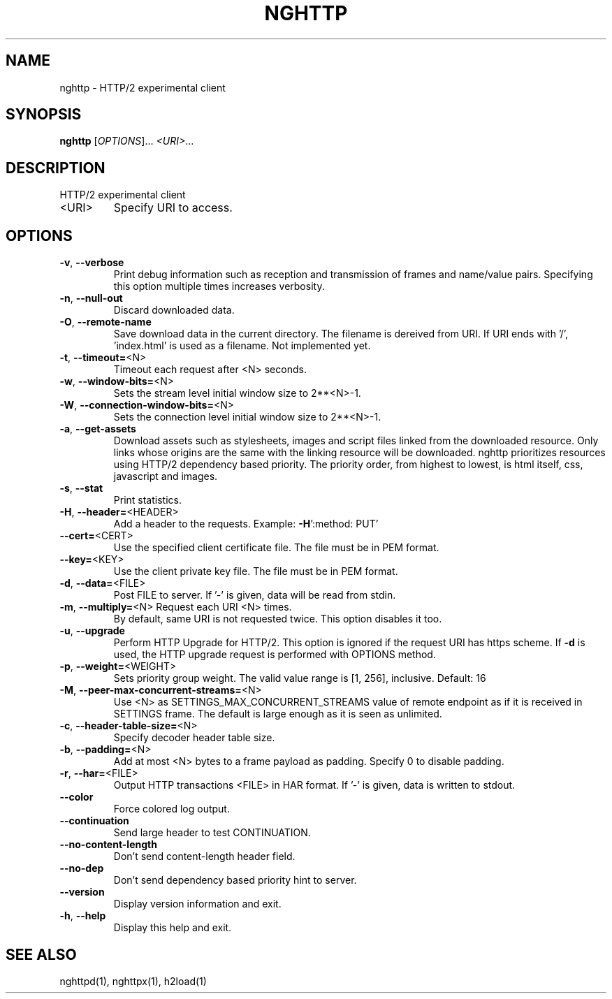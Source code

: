 .\" DO NOT MODIFY THIS FILE!  It was generated by help2man 1.46.4.
.TH NGHTTP "1" "December 2014" "nghttp nghttp2/0.6.8-DEV" "User Commands"
.SH NAME
nghttp \- HTTP/2 experimental client
.SH SYNOPSIS
.B nghttp
[\fI\,OPTIONS\/\fR]... \fI\,<URI>\/\fR...
.SH DESCRIPTION
HTTP/2 experimental client
.TP
<URI>
Specify URI to access.
.SH OPTIONS
.TP
\fB\-v\fR, \fB\-\-verbose\fR
Print  debug information  such  as reception  and
transmission  of  frames  and  name/value  pairs.
Specifying this  option multiple  times increases
verbosity.
.TP
\fB\-n\fR, \fB\-\-null\-out\fR
Discard downloaded data.
.TP
\fB\-O\fR, \fB\-\-remote\-name\fR
Save download data in the current directory.  The
filename is dereived from  URI.  If URI ends with
\&'/',  'index.html' is  used as  a filename.   Not
implemented yet.
.TP
\fB\-t\fR, \fB\-\-timeout=\fR<N>
Timeout each request after <N> seconds.
.TP
\fB\-w\fR, \fB\-\-window\-bits=\fR<N>
Sets  the stream  level  initial  window size  to
2**<N>\-1.
.TP
\fB\-W\fR, \fB\-\-connection\-window\-bits=\fR<N>
Sets the connection level  initial window size to
2**<N>\-1.
.TP
\fB\-a\fR, \fB\-\-get\-assets\fR
Download assets  such as stylesheets,  images and
script files linked from the downloaded resource.
Only links  whose origins  are the same  with the
linking  resource  will  be  downloaded.   nghttp
prioritizes  resources  using  HTTP/2  dependency
based priority.  The priority order, from highest
to lowest,  is html  itself, css,  javascript and
images.
.TP
\fB\-s\fR, \fB\-\-stat\fR
Print statistics.
.TP
\fB\-H\fR, \fB\-\-header=\fR<HEADER>
Add   a  header   to   the  requests.    Example:
\fB\-H\fR':method: PUT'
.TP
\fB\-\-cert=\fR<CERT>
Use the  specified client certificate  file.  The
file must be in PEM format.
.TP
\fB\-\-key=\fR<KEY>
Use the  client private key file.   The file must
be in PEM format.
.TP
\fB\-d\fR, \fB\-\-data=\fR<FILE>
Post FILE to  server. If '\-' is  given, data will
be read from stdin.
.TP
\fB\-m\fR, \fB\-\-multiply=\fR<N> Request each URI <N> times.
By default, same URI
is not requested twice.   This option disables it
too.
.TP
\fB\-u\fR, \fB\-\-upgrade\fR
Perform HTTP Upgrade for  HTTP/2.  This option is
ignored if the request  URI has https scheme.  If
\fB\-d\fR is used, the HTTP upgrade request is performed
with OPTIONS method.
.TP
\fB\-p\fR, \fB\-\-weight=\fR<WEIGHT>
Sets  priority  group  weight.  The  valid  value
range is [1, 256], inclusive.
Default: 16
.TP
\fB\-M\fR, \fB\-\-peer\-max\-concurrent\-streams=\fR<N>
Use <N>  as SETTINGS_MAX_CONCURRENT_STREAMS value
of  remote  endpoint  as  if it  is  received  in
SETTINGS frame.   The default is large  enough as
it is seen as unlimited.
.TP
\fB\-c\fR, \fB\-\-header\-table\-size=\fR<N>
Specify decoder header table size.
.TP
\fB\-b\fR, \fB\-\-padding=\fR<N>
Add  at most  <N>  bytes to  a  frame payload  as
padding.  Specify 0 to disable padding.
.TP
\fB\-r\fR, \fB\-\-har=\fR<FILE>
Output  HTTP transactions  <FILE> in  HAR format.
If '\-' is given, data is written to stdout.
.TP
\fB\-\-color\fR
Force colored log output.
.TP
\fB\-\-continuation\fR
Send large header to test CONTINUATION.
.TP
\fB\-\-no\-content\-length\fR
Don't send content\-length header field.
.TP
\fB\-\-no\-dep\fR
Don't  send  dependency  based priority  hint  to
server.
.TP
\fB\-\-version\fR
Display version information and exit.
.TP
\fB\-h\fR, \fB\-\-help\fR
Display this help and exit.
.SH "SEE ALSO"

nghttpd(1), nghttpx(1), h2load(1)
